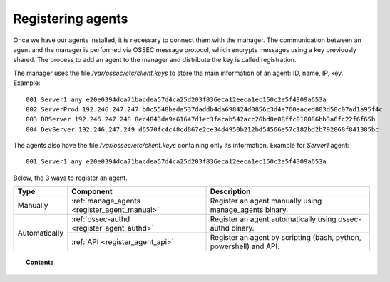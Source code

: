 .. _connecting_agents:

Registering agents
==============================

Once we have our agents installed, it is necessary to connect them with the manager. The communication between an agent and the manager is performed via OSSEC message protocol, which encrypts messages using a key previously shared. The process to add an agent to the manager and distribute the key is called registration.

The manager uses the file */var/ossec/etc/client.keys* to store tha main information of an agent: ID, name, IP, key. Example::

    001 Server1 any e20e0394dca71bacdea57d4ca25d203f836eca12eeca1ec150c2e5f4309a653a
    002 ServerProd 192.246.247.247 b0c5548beda537daddb4da698424d0856c3d4e760eaced803d58c07ad1a95f4c
    003 DBServer 192.246.247.248 8ec4843da9e61647d1ec3facab542acc26bd0e08ffc010086bb3a6fc22f6f65b
    004 DevServer 192.246.247.249 d6570fc4c48cd867e2ce34d4950b212bd54566e57c182bd2b792068f841385bc

The agents also have the file */var/ossec/etc/client.keys* containing only its information. Example for *Server1* agent::

    001 Server1 any e20e0394dca71bacdea57d4ca25d203f836eca12eeca1ec150c2e5f4309a653a


Below, the 3 ways to register an agent.

+---------------+----------------------------------------------+--------------------------------------------------------------------+
| Type          | Component                                    | Description                                                        |
+===============+==============================================+====================================================================+
| Manually      | :ref:`manage_agents <register_agent_manual>` | Register an agent manually using manage_agents binary.             |
+---------------+----------------------------------------------+--------------------------------------------------------------------+
| Automatically | :ref:`ossec-authd <register_agent_authd>`    | Register an agent automatically using ossec-authd binary.          |
+               +----------------------------------------------+--------------------------------------------------------------------+
|               | :ref:`API <register_agent_api>`              | Register an agent by scripting (bash, python, powershell) and API. |
+---------------+----------------------------------------------+--------------------------------------------------------------------+

.. topic:: Contents

    .. toctree::
        :maxdepth: 1

        register_agent_manual
        register_agent_authd
        register_agent_api
